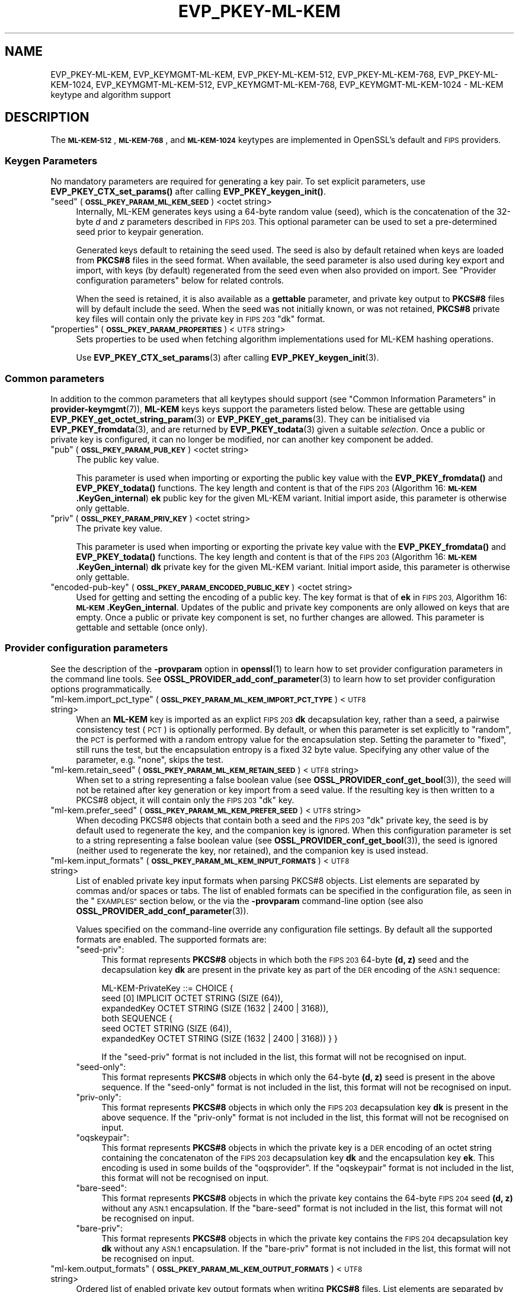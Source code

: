 .\" Automatically generated by Pod::Man 4.14 (Pod::Simple 3.42)
.\"
.\" Standard preamble:
.\" ========================================================================
.de Sp \" Vertical space (when we can't use .PP)
.if t .sp .5v
.if n .sp
..
.de Vb \" Begin verbatim text
.ft CW
.nf
.ne \\$1
..
.de Ve \" End verbatim text
.ft R
.fi
..
.\" Set up some character translations and predefined strings.  \*(-- will
.\" give an unbreakable dash, \*(PI will give pi, \*(L" will give a left
.\" double quote, and \*(R" will give a right double quote.  \*(C+ will
.\" give a nicer C++.  Capital omega is used to do unbreakable dashes and
.\" therefore won't be available.  \*(C` and \*(C' expand to `' in nroff,
.\" nothing in troff, for use with C<>.
.tr \(*W-
.ds C+ C\v'-.1v'\h'-1p'\s-2+\h'-1p'+\s0\v'.1v'\h'-1p'
.ie n \{\
.    ds -- \(*W-
.    ds PI pi
.    if (\n(.H=4u)&(1m=24u) .ds -- \(*W\h'-12u'\(*W\h'-12u'-\" diablo 10 pitch
.    if (\n(.H=4u)&(1m=20u) .ds -- \(*W\h'-12u'\(*W\h'-8u'-\"  diablo 12 pitch
.    ds L" ""
.    ds R" ""
.    ds C` ""
.    ds C' ""
'br\}
.el\{\
.    ds -- \|\(em\|
.    ds PI \(*p
.    ds L" ``
.    ds R" ''
.    ds C`
.    ds C'
'br\}
.\"
.\" Escape single quotes in literal strings from groff's Unicode transform.
.ie \n(.g .ds Aq \(aq
.el       .ds Aq '
.\"
.\" If the F register is >0, we'll generate index entries on stderr for
.\" titles (.TH), headers (.SH), subsections (.SS), items (.Ip), and index
.\" entries marked with X<> in POD.  Of course, you'll have to process the
.\" output yourself in some meaningful fashion.
.\"
.\" Avoid warning from groff about undefined register 'F'.
.de IX
..
.nr rF 0
.if \n(.g .if rF .nr rF 1
.if (\n(rF:(\n(.g==0)) \{\
.    if \nF \{\
.        de IX
.        tm Index:\\$1\t\\n%\t"\\$2"
..
.        if !\nF==2 \{\
.            nr % 0
.            nr F 2
.        \}
.    \}
.\}
.rr rF
.\"
.\" Accent mark definitions (@(#)ms.acc 1.5 88/02/08 SMI; from UCB 4.2).
.\" Fear.  Run.  Save yourself.  No user-serviceable parts.
.    \" fudge factors for nroff and troff
.if n \{\
.    ds #H 0
.    ds #V .8m
.    ds #F .3m
.    ds #[ \f1
.    ds #] \fP
.\}
.if t \{\
.    ds #H ((1u-(\\\\n(.fu%2u))*.13m)
.    ds #V .6m
.    ds #F 0
.    ds #[ \&
.    ds #] \&
.\}
.    \" simple accents for nroff and troff
.if n \{\
.    ds ' \&
.    ds ` \&
.    ds ^ \&
.    ds , \&
.    ds ~ ~
.    ds /
.\}
.if t \{\
.    ds ' \\k:\h'-(\\n(.wu*8/10-\*(#H)'\'\h"|\\n:u"
.    ds ` \\k:\h'-(\\n(.wu*8/10-\*(#H)'\`\h'|\\n:u'
.    ds ^ \\k:\h'-(\\n(.wu*10/11-\*(#H)'^\h'|\\n:u'
.    ds , \\k:\h'-(\\n(.wu*8/10)',\h'|\\n:u'
.    ds ~ \\k:\h'-(\\n(.wu-\*(#H-.1m)'~\h'|\\n:u'
.    ds / \\k:\h'-(\\n(.wu*8/10-\*(#H)'\z\(sl\h'|\\n:u'
.\}
.    \" troff and (daisy-wheel) nroff accents
.ds : \\k:\h'-(\\n(.wu*8/10-\*(#H+.1m+\*(#F)'\v'-\*(#V'\z.\h'.2m+\*(#F'.\h'|\\n:u'\v'\*(#V'
.ds 8 \h'\*(#H'\(*b\h'-\*(#H'
.ds o \\k:\h'-(\\n(.wu+\w'\(de'u-\*(#H)/2u'\v'-.3n'\*(#[\z\(de\v'.3n'\h'|\\n:u'\*(#]
.ds d- \h'\*(#H'\(pd\h'-\w'~'u'\v'-.25m'\f2\(hy\fP\v'.25m'\h'-\*(#H'
.ds D- D\\k:\h'-\w'D'u'\v'-.11m'\z\(hy\v'.11m'\h'|\\n:u'
.ds th \*(#[\v'.3m'\s+1I\s-1\v'-.3m'\h'-(\w'I'u*2/3)'\s-1o\s+1\*(#]
.ds Th \*(#[\s+2I\s-2\h'-\w'I'u*3/5'\v'-.3m'o\v'.3m'\*(#]
.ds ae a\h'-(\w'a'u*4/10)'e
.ds Ae A\h'-(\w'A'u*4/10)'E
.    \" corrections for vroff
.if v .ds ~ \\k:\h'-(\\n(.wu*9/10-\*(#H)'\s-2\u~\d\s+2\h'|\\n:u'
.if v .ds ^ \\k:\h'-(\\n(.wu*10/11-\*(#H)'\v'-.4m'^\v'.4m'\h'|\\n:u'
.    \" for low resolution devices (crt and lpr)
.if \n(.H>23 .if \n(.V>19 \
\{\
.    ds : e
.    ds 8 ss
.    ds o a
.    ds d- d\h'-1'\(ga
.    ds D- D\h'-1'\(hy
.    ds th \o'bp'
.    ds Th \o'LP'
.    ds ae ae
.    ds Ae AE
.\}
.rm #[ #] #H #V #F C
.\" ========================================================================
.\"
.IX Title "EVP_PKEY-ML-KEM 7ossl"
.TH EVP_PKEY-ML-KEM 7ossl "2025-09-16" "3.5.3" "OpenSSL"
.\" For nroff, turn off justification.  Always turn off hyphenation; it makes
.\" way too many mistakes in technical documents.
.if n .ad l
.nh
.SH "NAME"
EVP_PKEY\-ML\-KEM,
EVP_KEYMGMT\-ML\-KEM,
EVP_PKEY\-ML\-KEM\-512,
EVP_PKEY\-ML\-KEM\-768,
EVP_PKEY\-ML\-KEM\-1024,
EVP_KEYMGMT\-ML\-KEM\-512,
EVP_KEYMGMT\-ML\-KEM\-768,
EVP_KEYMGMT\-ML\-KEM\-1024
\&\- ML\-KEM keytype and algorithm support
.SH "DESCRIPTION"
.IX Header "DESCRIPTION"
The \fB\s-1ML\-KEM\-512\s0\fR, \fB\s-1ML\-KEM\-768\s0\fR, and \fB\s-1ML\-KEM\-1024\s0\fR keytypes are implemented
in OpenSSL's default and \s-1FIPS\s0 providers.
.SS "Keygen Parameters"
.IX Subsection "Keygen Parameters"
No mandatory parameters are required for generating a key pair.
To set explicit parameters, use \fBEVP_PKEY_CTX_set_params()\fR after calling
\&\fBEVP_PKEY_keygen_init()\fR.
.ie n .IP """seed"" (\fB\s-1OSSL_PKEY_PARAM_ML_KEM_SEED\s0\fR) <octet string>" 4
.el .IP "``seed'' (\fB\s-1OSSL_PKEY_PARAM_ML_KEM_SEED\s0\fR) <octet string>" 4
.IX Item "seed (OSSL_PKEY_PARAM_ML_KEM_SEED) <octet string>"
Internally, ML-KEM generates keys using a 64\-byte random value (seed), which is
the concatenation of the 32\-byte \fId\fR and \fIz\fR parameters described in \s-1FIPS 203.\s0
This optional parameter can be used to set a pre-determined seed prior to
keypair generation.
.Sp
Generated keys default to retaining the seed used.
The seed is also by default retained when keys are loaded from \fBPKCS#8\fR files
in the seed format.
When available, the seed parameter is also used during key export and import,
with keys (by default) regenerated from the seed even when also provided on import.
See \*(L"Provider configuration parameters\*(R" below for related controls.
.Sp
When the seed is retained, it is also available as a \fBgettable\fR parameter,
and private key output to \fBPKCS#8\fR files will by default include the seed.
When the seed was not initially known, or was not retained, \fBPKCS#8\fR private
key files will contain only the private key in \s-1FIPS 203\s0 \f(CW\*(C`dk\*(C'\fR format.
.ie n .IP """properties"" (\fB\s-1OSSL_PKEY_PARAM_PROPERTIES\s0\fR) <\s-1UTF8\s0 string>" 4
.el .IP "``properties'' (\fB\s-1OSSL_PKEY_PARAM_PROPERTIES\s0\fR) <\s-1UTF8\s0 string>" 4
.IX Item "properties (OSSL_PKEY_PARAM_PROPERTIES) <UTF8 string>"
Sets properties to be used when fetching algorithm implementations used for
ML-KEM hashing operations.
.Sp
Use \fBEVP_PKEY_CTX_set_params\fR\|(3) after calling \fBEVP_PKEY_keygen_init\fR\|(3).
.SS "Common parameters"
.IX Subsection "Common parameters"
In addition to the common parameters that all keytypes should support (see
\&\*(L"Common Information Parameters\*(R" in \fBprovider\-keymgmt\fR\|(7)), \fBML-KEM\fR keys
keys support the parameters listed below.
These are gettable using
\&\fBEVP_PKEY_get_octet_string_param\fR\|(3) or \fBEVP_PKEY_get_params\fR\|(3).
They can be initialised via \fBEVP_PKEY_fromdata\fR\|(3), and are returned by
\&\fBEVP_PKEY_todata\fR\|(3) given a suitable \fIselection\fR.
Once a public or private key is configured, it can no longer be modified,
nor can another key component be added.
.ie n .IP """pub"" (\fB\s-1OSSL_PKEY_PARAM_PUB_KEY\s0\fR) <octet string>" 4
.el .IP "``pub'' (\fB\s-1OSSL_PKEY_PARAM_PUB_KEY\s0\fR) <octet string>" 4
.IX Item "pub (OSSL_PKEY_PARAM_PUB_KEY) <octet string>"
The public key value.
.Sp
This parameter is used when importing or exporting the public key value with
the \fBEVP_PKEY_fromdata()\fR and \fBEVP_PKEY_todata()\fR functions.
The key length and content is that of the \s-1FIPS 203\s0 (Algorithm 16:
\&\fB\s-1ML\-KEM\s0.KeyGen_internal\fR) \fBek\fR public key for the given ML-KEM variant.
Initial import aside, this parameter is otherwise only gettable.
.ie n .IP """priv"" (\fB\s-1OSSL_PKEY_PARAM_PRIV_KEY\s0\fR) <octet string>" 4
.el .IP "``priv'' (\fB\s-1OSSL_PKEY_PARAM_PRIV_KEY\s0\fR) <octet string>" 4
.IX Item "priv (OSSL_PKEY_PARAM_PRIV_KEY) <octet string>"
The private key value.
.Sp
This parameter is used when importing or exporting the private key value with
the \fBEVP_PKEY_fromdata()\fR and \fBEVP_PKEY_todata()\fR functions.
The key length and content is that of the \s-1FIPS 203\s0 (Algorithm 16:
\&\fB\s-1ML\-KEM\s0.KeyGen_internal\fR) \fBdk\fR private key for the given ML-KEM variant.
Initial import aside, this parameter is otherwise only gettable.
.ie n .IP """encoded-pub-key"" (\fB\s-1OSSL_PKEY_PARAM_ENCODED_PUBLIC_KEY\s0\fR) <octet string>" 4
.el .IP "``encoded-pub-key'' (\fB\s-1OSSL_PKEY_PARAM_ENCODED_PUBLIC_KEY\s0\fR) <octet string>" 4
.IX Item "encoded-pub-key (OSSL_PKEY_PARAM_ENCODED_PUBLIC_KEY) <octet string>"
Used for getting and setting the encoding of a public key.
The key format is that of \fBek\fR in \s-1FIPS 203,\s0 Algorithm 16:
\&\fB\s-1ML\-KEM\s0.KeyGen_internal\fR.
Updates of the public and private key components are only allowed on keys that
are empty.
Once a public or private key component is set, no further changes are allowed.
This parameter is gettable and settable (once only).
.SS "Provider configuration parameters"
.IX Subsection "Provider configuration parameters"
See the description of the \fB\-provparam\fR option in \fBopenssl\fR\|(1) to learn
how to set provider configuration parameters in the command line tools.
See \fBOSSL_PROVIDER_add_conf_parameter\fR\|(3) to learn how to set provider
configuration options programmatically.
.ie n .IP """ml\-kem.import_pct_type"" (\fB\s-1OSSL_PKEY_PARAM_ML_KEM_IMPORT_PCT_TYPE\s0\fR) <\s-1UTF8\s0 string>" 4
.el .IP "\f(CWml\-kem.import_pct_type\fR (\fB\s-1OSSL_PKEY_PARAM_ML_KEM_IMPORT_PCT_TYPE\s0\fR) <\s-1UTF8\s0 string>" 4
.IX Item "ml-kem.import_pct_type (OSSL_PKEY_PARAM_ML_KEM_IMPORT_PCT_TYPE) <UTF8 string>"
When an \fBML-KEM\fR key is imported as an explict \s-1FIPS 203\s0 \fBdk\fR decapsulation
key, rather than a seed, a pairwise consistency test (\s-1PCT\s0) is optionally
performed.
By default, or when this parameter is set explicitly to \f(CW\*(C`random\*(C'\fR, the \s-1PCT\s0
is performed with a random entropy value for the encapsulation step.
Setting the parameter to \f(CW\*(C`fixed\*(C'\fR, still runs the test, but the encapsulation
entropy is a fixed 32 byte value.
Specifying any other value of the parameter, e.g. \f(CW\*(C`none\*(C'\fR, skips the test.
.ie n .IP """ml\-kem.retain_seed"" (\fB\s-1OSSL_PKEY_PARAM_ML_KEM_RETAIN_SEED\s0\fR) <\s-1UTF8\s0 string>" 4
.el .IP "\f(CWml\-kem.retain_seed\fR (\fB\s-1OSSL_PKEY_PARAM_ML_KEM_RETAIN_SEED\s0\fR) <\s-1UTF8\s0 string>" 4
.IX Item "ml-kem.retain_seed (OSSL_PKEY_PARAM_ML_KEM_RETAIN_SEED) <UTF8 string>"
When set to a string representing a false boolean value (see
\&\fBOSSL_PROVIDER_conf_get_bool\fR\|(3)), the seed will not be retained after key
generation or key import from a seed value.
If the resulting key is then written to a PKCS#8 object, it will contain
only the \s-1FIPS 203\s0 \f(CW\*(C`dk\*(C'\fR key.
.ie n .IP """ml\-kem.prefer_seed"" (\fB\s-1OSSL_PKEY_PARAM_ML_KEM_PREFER_SEED\s0\fR) <\s-1UTF8\s0 string>" 4
.el .IP "\f(CWml\-kem.prefer_seed\fR (\fB\s-1OSSL_PKEY_PARAM_ML_KEM_PREFER_SEED\s0\fR) <\s-1UTF8\s0 string>" 4
.IX Item "ml-kem.prefer_seed (OSSL_PKEY_PARAM_ML_KEM_PREFER_SEED) <UTF8 string>"
When decoding PKCS#8 objects that contain both a seed and the \s-1FIPS 203\s0 \f(CW\*(C`dk\*(C'\fR
private key, the seed is by default used to regenerate the key, and the
companion key is ignored.
When this configuration parameter is set to a string representing a false
boolean value (see \fBOSSL_PROVIDER_conf_get_bool\fR\|(3)), the seed is ignored
(neither used to regenerate the key, nor retained), and the companion key is
used instead.
.ie n .IP """ml\-kem.input_formats"" (\fB\s-1OSSL_PKEY_PARAM_ML_KEM_INPUT_FORMATS\s0\fR) <\s-1UTF8\s0 string>" 4
.el .IP "\f(CWml\-kem.input_formats\fR (\fB\s-1OSSL_PKEY_PARAM_ML_KEM_INPUT_FORMATS\s0\fR) <\s-1UTF8\s0 string>" 4
.IX Item "ml-kem.input_formats (OSSL_PKEY_PARAM_ML_KEM_INPUT_FORMATS) <UTF8 string>"
List of enabled private key input formats when parsing PKCS#8 objects.
List elements are separated by commas and/or spaces or tabs.
The list of enabled formats can be specified in the configuration file, as seen
in the \*(L"\s-1EXAMPLES\*(R"\s0 section below, or the via the \fB\-provparam\fR command-line
option (see also \fBOSSL_PROVIDER_add_conf_parameter\fR\|(3)).
.Sp
Values specified on the command-line override any configuration file settings.
By default all the supported formats are enabled.
The supported formats are:
.RS 4
.ie n .IP """seed\-priv"":" 4
.el .IP "\f(CWseed\-priv\fR:" 4
.IX Item "seed-priv:"
This format represents \fBPKCS#8\fR objects in which both the \s-1FIPS 203\s0 64\-byte
\&\fB(d, z)\fR seed and the decapsulation key \fBdk\fR are present in the private key
as part of the \s-1DER\s0 encoding of the \s-1ASN.1\s0 sequence:
.Sp
.Vb 6
\&    ML\-KEM\-PrivateKey ::= CHOICE {
\&      seed [0] IMPLICIT OCTET STRING (SIZE (64)),
\&      expandedKey OCTET STRING (SIZE (1632 | 2400 | 3168)),
\&      both SEQUENCE {
\&        seed OCTET STRING (SIZE (64)),
\&        expandedKey OCTET STRING (SIZE (1632 | 2400 | 3168)) } }
.Ve
.Sp
If the \f(CW\*(C`seed\-priv\*(C'\fR format is not included in the list, this format will not be
recognised on input.
.ie n .IP """seed\-only"":" 4
.el .IP "\f(CWseed\-only\fR:" 4
.IX Item "seed-only:"
This format represents \fBPKCS#8\fR objects in which only the 64\-byte \fB(d, z)\fR
seed is present in the above sequence.
If the \f(CW\*(C`seed\-only\*(C'\fR format is not included in the list, this format will not be
recognised on input.
.ie n .IP """priv\-only"":" 4
.el .IP "\f(CWpriv\-only\fR:" 4
.IX Item "priv-only:"
This format represents \fBPKCS#8\fR objects in which only the \s-1FIPS 203\s0
decapsulation key \fBdk\fR is present in the above sequence.
If the \f(CW\*(C`priv\-only\*(C'\fR format is not included in the list, this format will not be
recognised on input.
.ie n .IP """oqskeypair"":" 4
.el .IP "\f(CWoqskeypair\fR:" 4
.IX Item "oqskeypair:"
This format represents \fBPKCS#8\fR objects in which the private key is a \s-1DER\s0
encoding of an octet string containing the concatenaton of the \s-1FIPS 203\s0
decapsulation key \fBdk\fR and the encapsulation key \fBek\fR.
This encoding is used in some builds of the \f(CW\*(C`oqsprovider\*(C'\fR.
If the \f(CW\*(C`oqskeypair\*(C'\fR format is not included in the list, this format will not be
recognised on input.
.ie n .IP """bare\-seed"":" 4
.el .IP "\f(CWbare\-seed\fR:" 4
.IX Item "bare-seed:"
This format represents \fBPKCS#8\fR objects in which the private key contains
the 64\-byte \s-1FIPS 204\s0 seed \fB(d, z)\fR without any \s-1ASN.1\s0 encapsulation.
If the \f(CW\*(C`bare\-seed\*(C'\fR format is not included in the list, this format will not be
recognised on input.
.ie n .IP """bare\-priv"":" 4
.el .IP "\f(CWbare\-priv\fR:" 4
.IX Item "bare-priv:"
This format represents \fBPKCS#8\fR objects in which the private key contains
the \s-1FIPS 204\s0 decapsulation key \fBdk\fR without any \s-1ASN.1\s0 encapsulation.
If the \f(CW\*(C`bare\-priv\*(C'\fR format is not included in the list, this format will not be
recognised on input.
.RE
.RS 4
.RE
.ie n .IP """ml\-kem.output_formats"" (\fB\s-1OSSL_PKEY_PARAM_ML_KEM_OUTPUT_FORMATS\s0\fR) <\s-1UTF8\s0 string>" 4
.el .IP "\f(CWml\-kem.output_formats\fR (\fB\s-1OSSL_PKEY_PARAM_ML_KEM_OUTPUT_FORMATS\s0\fR) <\s-1UTF8\s0 string>" 4
.IX Item "ml-kem.output_formats (OSSL_PKEY_PARAM_ML_KEM_OUTPUT_FORMATS) <UTF8 string>"
Ordered list of enabled private key output formats when writing \fBPKCS#8\fR files.
List elements are separated by commas, spaces or tabs.
The list of enabled formats can be specified in the configuration file, as seen
in the \*(L"\s-1EXAMPLES\*(R"\s0 section below, or the via the \fB\-provparam\fR command-line
option.
.Sp
This supports the same set of formats as described under \f(CW\*(C`ml\-kem.input_formats\*(C'\fR
above.
The order in which elements are listed is important, the selected format will be
the first one that is possible to output.
If the key seed is known, the first listed format will be selected.
If the key seed is not known, the first format that omits the seed will be selected.
The default order is equivalent to \f(CW\*(C`seed\-priv\*(C'\fR first and \f(CW\*(C`priv\-only\*(C'\fR second, with
both seed and key output when the seed is available, and just the
key otherwise.
If \f(CW\*(C`seed\-only\*(C'\fR is listed first, then the seed will be output without the key
when available, otherwise the output will have just the key.
If \f(CW\*(C`priv\-only\*(C'\fR is listed first, then just the key is output regardless of
whether the seed is present.
The legacy \f(CW\*(C`oqskeypair\*(C'\fR, \f(CW\*(C`bare\-seed\*(C'\fR and \f(CW\*(C`bare\-priv\*(C'\fR formats can also be
output, by listing those first.
.SH "CONFORMING TO"
.IX Header "CONFORMING TO"
.IP "\s-1FIPS 203\s0" 4
.IX Item "FIPS 203"
.SH "EXAMPLES"
.IX Header "EXAMPLES"
An \fB\s-1EVP_PKEY\s0\fR context can be obtained by calling:
.PP
.Vb 2
\&    EVP_PKEY_CTX *pctx =
\&        EVP_PKEY_CTX_new_from_name(NULL, "ML\-KEM\-768", NULL);
.Ve
.PP
An \fB\s-1ML\-KEM\-768\s0\fR key can be generated like this:
.PP
.Vb 1
\&    pkey = EVP_PKEY_Q_keygen(NULL, NULL, "ML\-KEM\-768");
.Ve
.PP
An \fBML-KEM\fR private key in seed format can be converted to a key in the \s-1FIPS
203\s0 \fBdk\fR format by running:
.PP
.Vb 2
\&    $ openssl pkey \-provparam ml\-kem.retain_seed=no \e
\&        \-in seed\-only.pem \-out priv\-only.pem
.Ve
.PP
To generate an, e.g., \fB\s-1ML\-KEM\-768\s0\fR key, in \s-1FIPS 203\s0 \fBdk\fR format, you can run:
.PP
.Vb 2
\&    $ openssl genpkey \-provparam ml\-kem.retain_seed=no \e
\&        \-algorithm ml\-kem\-768 \-out priv\-only.pem
.Ve
.PP
If you have a \fBPKCS#8\fR file with both a seed and a key, and prefer to import the
companion key rather than the seed, you can run:
.PP
.Vb 2
\&    $ openssl pkey \-provparam ml\-kem.prefer_seed=no \e
\&        \-in seed\-priv.pem \-out priv\-only.pem
.Ve
.PP
In the \fBopenssl.cnf\fR file, this looks like:
.PP
.Vb 1
\&    openssl_conf = openssl_init
\&
\&    [openssl_init]
\&    providers = providers_sect
\&
\&    # Can be referenced in one or more provider sections
\&    [ml_kem_sect]
\&    prefer_seed = yes
\&    retain_seed = yes
\&    # OQS legacy formats disabled
\&    input_formats = seed\-priv, seed\-only, priv\-only
\&    # Output either the seed alone, or else the key alone
\&    output_formats = seed\-only, priv\-only
\&
\&    [providers_sect]
\&    default = default_sect
\&    # Or perhaps just: base = default_sect
\&    base = base_sect
\&
\&    [default_sect]
\&    ml\-kem = ml_kem_sect
\&
\&    [base_sect]
\&    ml\-kem = ml_kem_sect
.Ve
.SH "SEE ALSO"
.IX Header "SEE ALSO"
\&\fBopenssl\fR\|(1),
\&\fBopenssl\-pkey\fR\|(1),
\&\fBopenssl\-genpkey\fR\|(1),
\&\s-1\fBEVP_KEYMGMT\s0\fR\|(3),
\&\s-1\fBEVP_PKEY\s0\fR\|(3),
\&\fBEVP_PKEY_get_raw_private_key\fR\|(3),
\&\fBEVP_PKEY_get_raw_public_key\fR\|(3),
\&\fBEVP_PKEY_get1_encoded_public_key\fR\|(3),
\&\fBOSSL_PROVIDER_add_conf_parameter\fR\|(3),
\&\fBprovider\-keymgmt\fR\|(7),
\&\s-1\fBEVP_KEM\-ML\-KEM\s0\fR\|(7)
.SH "HISTORY"
.IX Header "HISTORY"
This functionality was added in OpenSSL 3.5.
.SH "COPYRIGHT"
.IX Header "COPYRIGHT"
Copyright 2024\-2025 The OpenSSL Project Authors. All Rights Reserved.
.PP
Licensed under the Apache License 2.0 (the \*(L"License\*(R").  You may not use
this file except in compliance with the License.  You can obtain a copy
in the file \s-1LICENSE\s0 in the source distribution or at
<https://www.openssl.org/source/license.html>.

